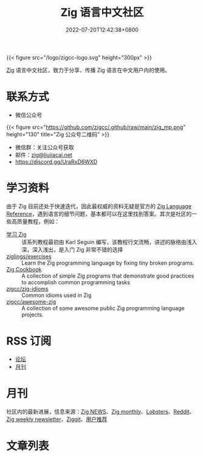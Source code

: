 #+TITLE: Zig 语言中文社区
#+DATE: 2022-07-20T12:42:38+0800
#+LASTMOD: 2024-01-04T08:12:30+0800

{{< figure src="/logo/zigcc-logo.svg" height="300px" >}}

[[https://ziglang.org/][Zig]] 语言中文社区，致力于分享、传播 Zig 语言在中文用户内的使用。

#+BEGIN_EXPORT html
<a href="https://discord.gg/UraRxD6WXD">
<img src="https://img.shields.io/discord/1155469703846834187?label=Chat at Discord" />
</a>
<a href="https://zigcc.github.io/index.xml">
<img src="https://img.shields.io/badge/rss-F88900.svg?style=flat&logo=rss&logoColor=white" />
</a>
#+END_EXPORT

* 联系方式
- 微信公众号
{{< figure src="https://github.com/zigcc/.github/raw/main/zig_mp.png" height="130" title="Zig 公众号二维码" >}}
- 微信群：关注公众号获取
- 邮件：[[mailto:zig@liujiacai.net][zig@liujiacai.net]]
- https://discord.gg/UraRxD6WXD
* 学习资料
由于 Zig 目前还处于快速迭代，因此最权威的资料无疑是官方的 [[https://ziglang.org/documentation/master/][Zig Language Reference]]，遇到语言的细节问题，基本都可以在这里找到答案。其次是社区的一些高质量教程，例如：
- [[https://zigcc.github.io/learning-zig/][学习 Zig]] :: 该系列教程最初由 Karl Seguin 编写，该教程行文流畅，讲述的脉络由浅入深，深入浅出，是入门 Zig 非常不错的选择
- [[https://codeberg.org/ziglings/exercises/][ziglings/exercises]] :: Learn the Zig programming language by fixing tiny broken programs.
- [[https://zigcc.github.io/zig-cookbook/][Zig Cookbook]] :: A collection of simple Zig programs that demonstrate good practices to accomplish common programming tasks
- [[https://github.com/zigcc/zig-idioms][zigcc/zig-idioms]] :: Common idioms used in Zig
- [[https://github.com/zigcc/awesome-zig][zigcc/awesome-zig]] :: A collection of some awesome public Zig programming language projects.
* RSS 订阅
- [[https://github.com/zigcc/forum/discussions.atom][论坛]]
- [[file:monthly/index.xml][月刊]]
* 月刊
社区内的最新进展，信息来源：[[https://zig.news/top/month][Zig NEWS]]、[[https://zigmonthly.org/][Zig monthly]]、[[https://lobste.rs/t/zig][Lobsters]]、[[https://www.reddit.com/r/Zig/][Reddit]]、[[https://discu.eu/weekly/zig/][Zig weekly newsletter]]、[[https://ziggit.dev/][Ziggit]]、[[https://github.com/zigcc/forum/discussions/new?labels=%E6%9C%88%E5%88%8A&category=general][用户推荐]]

* 文章列表
